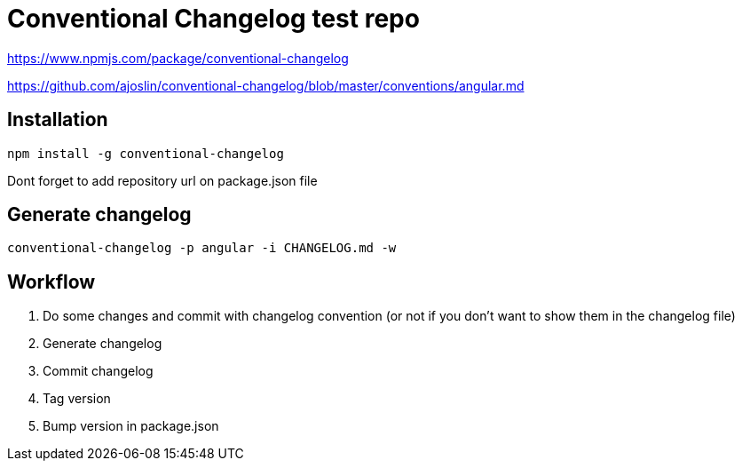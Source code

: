 Conventional Changelog test repo
================================

https://www.npmjs.com/package/conventional-changelog

https://github.com/ajoslin/conventional-changelog/blob/master/conventions/angular.md

Installation
------------
```bash
npm install -g conventional-changelog
```
Dont forget to add repository url on package.json file

Generate changelog
------------------
```bash
conventional-changelog -p angular -i CHANGELOG.md -w
```

Workflow
--------

. Do some changes and commit with changelog convention (or not if you don't want to show them in the changelog file)
. Generate changelog
. Commit changelog
. Tag version
. Bump version in package.json
